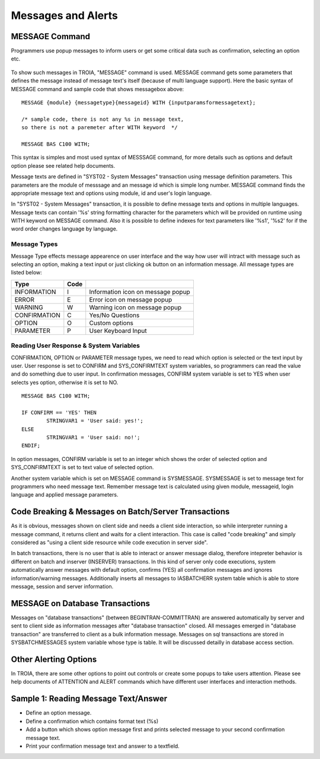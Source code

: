 

===================
Messages and Alerts
===================

MESSAGE Command
---------------

Programmers use popup messages to inform users or get some critical data such as confirmation, selecting an option etc.

.. figure:: images/messages/confirmmessage.png
   :width: 350 px
   :target: images/messages/confirmmessage.png
   :align: center

To show such messages in TROIA, "MESSAGE" command is used. MESSAGE command gets some parameters that defines the message instead of message text's itself (because of multi language support). Here the basic syntax of MESSAGE command and sample code that shows messagebox above:

::
	
	MESSAGE {module} {messagetype}{messageid} WITH {inputparamsformessagetext};
	
	/* sample code, there is not any %s in message text, 
	so there is not a paremeter after WITH keyword	*/
	
	MESSAGE BAS C100 WITH;
	
This syntax is simples and most used syntax of MESSSAGE command, for more details such as options and default option please see related help documents.

Message texts are defined in "SYST02 - System Messages" transaction using message definition parameters. This parameters are the module of messsage and an message id which is simple long number. MESSAGE command finds the appropriate message text and options using module, id and user's login language. 

In "SYST02 - System Messages" transaction, it is possible to define message texts and options in multiple languages. Message texts can contain '%s' string formatting character for the parameters which will be provided on runtime using WITH keyword on MESSAGE command. Also it is possible to define indexes for text parameters like '%s1', '%s2' for if the word order changes language by language.


Message Types
=============

Message Type effects message appearence on user interface and the way how user will intract with message such as selecting an option, making a text input or just clicking ok button on an information message. All message types are listed below:

+-------------+--------+-----------------------------------+
| **Type**    |**Code**|                                   |
+-------------+--------+-----------------------------------+
| INFORMATION |   I    | Information icon on message popup |
+-------------+--------+-----------------------------------+
| ERROR       |   E    | Error icon on message popup       |
+-------------+--------+-----------------------------------+
| WARNING     |   W    | Warning icon on message popup     |
+-------------+--------+-----------------------------------+
| CONFIRMATION|   C    | Yes/No Questions                  |
+-------------+--------+-----------------------------------+
| OPTION      |   O    | Custom options                    |
+-------------+--------+-----------------------------------+
| PARAMETER   |   P    | User Keyboard Input               |
+-------------+--------+-----------------------------------+

Reading User Response & System Variables
========================================
CONFIRMATION, OPTION or PARAMETER message types, we need to read which option is selected or the text input by user. User response is set to CONFIRM and SYS_CONFIRMTEXT system variables, so programmers can read the value and do something due to user input. In confirmation messages, CONFIRM system variable is set to YES when user selects yes option, otherwise it is set to NO. 

::

	MESSAGE BAS C100 WITH;

	IF CONFIRM == 'YES' THEN
		STRINGVAR1 = 'User said: yes!';
	ELSE
		STRINGVAR1 = 'User said: no!';
	ENDIF;

In option messages, CONFIRM variable is set to an integer which shows the order of selected option and SYS_CONFIRMTEXT is set to text value of selected option.

Another system variable which is set on MESSAGE command is SYSMESSAGE. SYSMESSAGE is set to message text for programmers who need message text. Remember message text is calculated using given module, messageid, login language and applied message parameters. 

Code Breaking & Messages on Batch/Server Transactions
-----------------------------------------------------
As it is obvious, messages shown on client side and needs a client side interaction, so while interpreter running a message command, it returns client and waits for a client interaction. This case is called "code breaking" and simply considered as "using a client side resource while code execution in server side". 

In batch transactions, there is no user that is able to interact or answer message dialog, therefore intepreter behavior is different on batch and inserver (INSERVER) transactions. In this kind of server only code executions, system automatically answer messages with default option, confirms (YES) all confirmation messages and ignores information/warning messages. Additionally inserts all messages to IASBATCHERR system table which is able to store message, session and server information.


MESSAGE on Database Transactions
--------------------------------
Messages on "database transactions" (between BEGINTRAN-COMMITTRAN) are answered automatically by server and sent to client side as information messages after "database transaction" closed. All messages emerged in "database transaction" are transferred to client as a bulk information message. Messages on sql transactions are stored in SYSBATCHMESSAGES system variable whose type is table. It will be discussed detailly in database access section.


Other Alerting Options
----------------------
In TROIA, there are some other options to point out controls or create some popups to take users attention. Please see help documents of ATTENTION and ALERT commands which have different user interfaces and interaction methods.


Sample 1: Reading Message Text/Answer
-----------------------------------------

- Define an option message.
- Define a confirmation which contains format text (%s)
- Add a button which shows option message first and prints selected message to your second confirmation message text.
- Print your confirmation message text and answer to a textfield.
